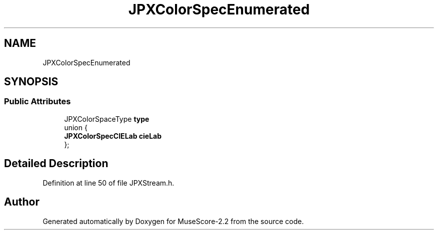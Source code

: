 .TH "JPXColorSpecEnumerated" 3 "Mon Jun 5 2017" "MuseScore-2.2" \" -*- nroff -*-
.ad l
.nh
.SH NAME
JPXColorSpecEnumerated
.SH SYNOPSIS
.br
.PP
.SS "Public Attributes"

.in +1c
.ti -1c
.RI "JPXColorSpaceType \fBtype\fP"
.br
.ti -1c
.RI "union {"
.br
.ti -1c
.RI "   \fBJPXColorSpecCIELab\fP \fBcieLab\fP"
.br
.ti -1c
.RI "}; "
.br
.in -1c
.SH "Detailed Description"
.PP 
Definition at line 50 of file JPXStream\&.h\&.

.SH "Author"
.PP 
Generated automatically by Doxygen for MuseScore-2\&.2 from the source code\&.
